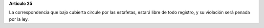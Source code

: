 **Artículo 25**

La correspondencia que bajo cubierta circule por las estafetas, estará
libre de todo registro, y su violación será penada por la ley.
